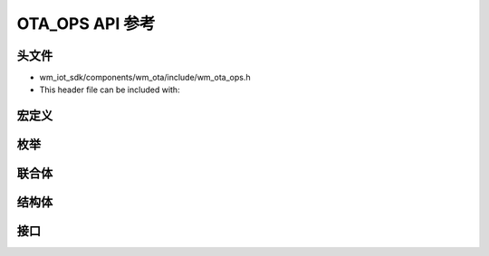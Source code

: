.. _label-api-ota_ops:

OTA_OPS API 参考
===================

头文件
-----------

- wm_iot_sdk/components/wm_ota/include/wm_ota_ops.h
- This header file can be included with:

.. code-block:: c
   :emphasize-lines: 1

   #include "wm_ota_ops.h"
   
宏定义
----------------------

.. doxygengroup:: WM_OTA_OPS_Macros
    :project: wm-iot-sdk-apis
    :content-only:

枚举
----------------------

.. doxygengroup:: WM_OTA_OPS_Enumerations
    :project: wm-iot-sdk-apis
    :content-only:

联合体
----------------------

.. doxygengroup:: WM_OTA_OPS_Unions
    :project: wm-iot-sdk-apis
    :content-only:
    :members:

结构体
----------------------

.. doxygengroup:: WM_OTA_OPS_Structures
    :project: wm-iot-sdk-apis
    :content-only:
    :members:

接口
----------------------

.. doxygengroup:: WM_OTA_OPS_Functions
    :project: wm-iot-sdk-apis
    :content-only: